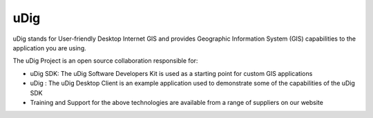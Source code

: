 uDig
~~~~

uDig stands for User-friendly Desktop Internet GIS and provides Geographic Information System (GIS)
capabilities to the application you are using.

The uDig Project is an open source collaboration responsible for:

-  uDig SDK: The uDig Software Developers Kit is used as a starting point for custom GIS
   applications
-  uDig : The uDig Desktop Client is an example application used to demonstrate some of the
   capabilities of the uDig SDK
-  Training and Support for the above technologies are available from a range of suppliers on our
   website
